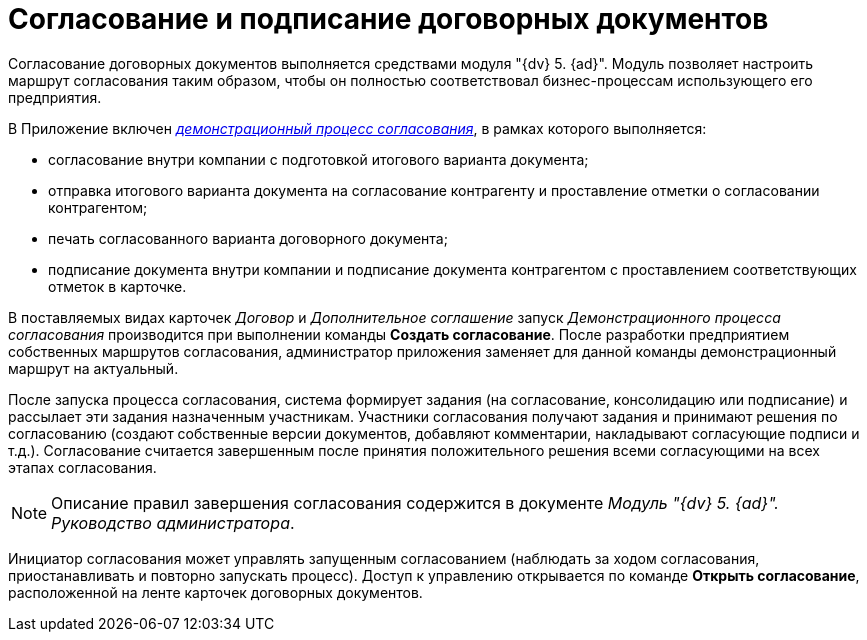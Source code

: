= Согласование и подписание договорных документов

Согласование договорных документов выполняется средствами модуля "{dv} 5. {ad}". Модуль позволяет настроить маршрут согласования таким образом, чтобы он полностью соответствовал бизнес-процессам использующего его предприятия.

В Приложение включен xref:Contract_Plan_Approval_Route.adoc[_демонстрационный процесс согласования_], в рамках которого выполняется:

* согласование внутри компании с подготовкой итогового варианта документа;
* отправка итогового варианта документа на согласование контрагенту и проставление отметки о согласовании контрагентом;
* печать согласованного варианта договорного документа;
* подписание документа внутри компании и подписание документа контрагентом с проставлением соответствующих отметок в карточке.

В поставляемых видах карточек _Договор_ и _Дополнительное соглашение_ запуск _Демонстрационного процесса согласования_ производится при выполнении команды *Создать согласование*. После разработки предприятием собственных маршрутов согласования, администратор приложения заменяет для данной команды демонстрационный маршрут на актуальный.

После запуска процесса согласования, система формирует задания (на согласование, консолидацию или подписание) и рассылает эти задания назначенным участникам. Участники согласования получают задания и принимают решения по согласованию (создают собственные версии документов, добавляют комментарии, накладывают согласующие подписи и т.д.). Согласование считается завершенным после принятия положительного решения всеми согласующими на всех этапах согласования.

[NOTE]
====
Описание правил завершения согласования содержится в документе _Модуль "{dv} 5. {ad}". Руководство администратора_.
====

Инициатор согласования может управлять запущенным согласованием (наблюдать за ходом согласования, приостанавливать и повторно запускать процесс). Доступ к управлению открывается по команде *Открыть согласование*, расположенной на ленте карточек договорных документов.
